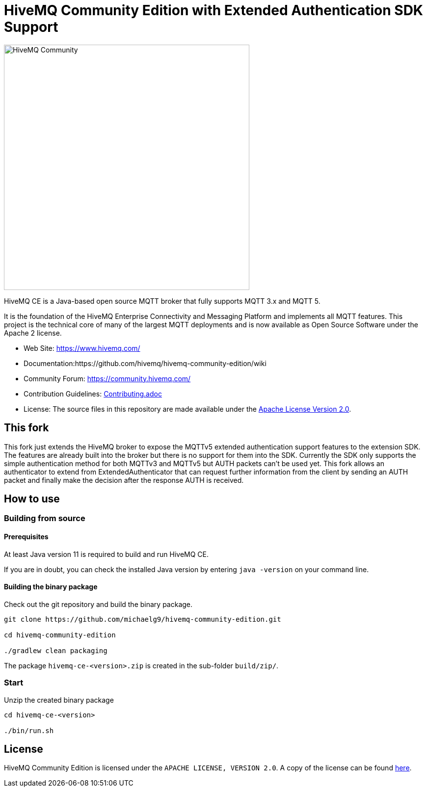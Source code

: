 = HiveMQ Community Edition with Extended Authentication SDK Support

image:https://www.hivemq.com/img/svg/hivemq-ce.svg[HiveMQ Community ,500, align="left"]

HiveMQ CE is a Java-based open source MQTT broker that fully supports MQTT 3.x and MQTT 5. 

It is the foundation of the HiveMQ Enterprise Connectivity and Messaging Platform and implements all MQTT features. This project is the technical core of many of the largest MQTT deployments and is now available as Open Source Software under the Apache 2 license.

* Web Site: https://www.hivemq.com/
* Documentation:https://github.com/hivemq/hivemq-community-edition/wiki
* Community Forum: https://community.hivemq.com/
* Contribution Guidelines: link:CONTRIBUTING.adoc[Contributing.adoc]
* License: The source files in this repository are made available under the link:LICENSE[Apache License Version 2.0].

== This fork

This fork just extends the HiveMQ broker to expose the MQTTv5 extended authentication support features to the extension SDK.
The features are already built into the broker but there is no support for them into the SDK.
Currently the SDK only supports the simple authentication method for both MQTTv3 and MQTTv5 but AUTH packets can't be used yet.
This fork allows an authenticator to extend from ExtendedAuthenticator that can request further information from the client by sending an AUTH packet and finally make the decision after the response AUTH is received.

== How to use

=== Building from source

==== Prerequisites
At least Java version 11 is required to build and run HiveMQ CE.

If you are in doubt, you can check the installed Java version by entering `java -version` on your command line.

==== Building the binary package

Check out the git repository and build the binary package.
[source,bash]
----
git clone https://github.com/michaelg9/hivemq-community-edition.git

cd hivemq-community-edition

./gradlew clean packaging
----

The package `hivemq-ce-<version>.zip` is created in the sub-folder `build/zip/`.


=== Start
Unzip the created binary package 

[source,bash]
----
cd hivemq-ce-<version>

./bin/run.sh
----

== License

HiveMQ Community Edition is licensed under the `APACHE LICENSE, VERSION 2.0`. A copy of the license can be found link:LICENSE[here].

